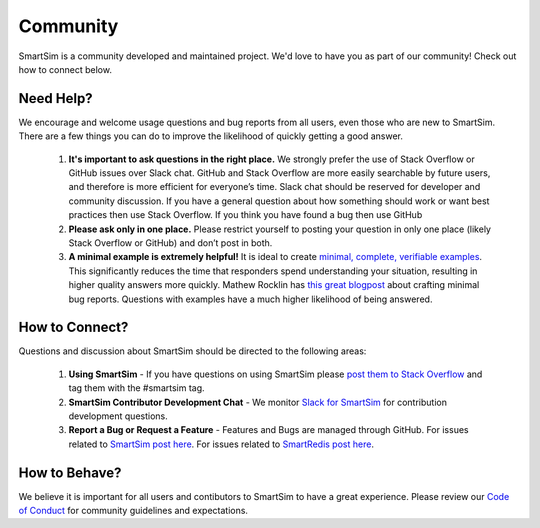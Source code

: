 
******************
Community
******************

SmartSim is a community developed and maintained project.
We'd love to have you as part of our community! Check out
how to connect below.


Need Help?
----------
We encourage and welcome usage questions and bug reports from all users, even those who are new to SmartSim. There are a few things you can do to improve the likelihood of quickly getting a good answer.

 1. **It's important to ask questions in the right place.** We strongly prefer the use of Stack Overflow or GitHub issues over Slack chat. GitHub and Stack Overflow are more easily searchable by future users, and therefore is more efficient for everyone’s time. Slack chat should be reserved for developer and community discussion. If you have a general question about how something should work or want best practices then use Stack Overflow. If you think you have found a bug then use GitHub

 2. **Please ask only in one place.** Please restrict yourself to posting your question in only one place (likely Stack Overflow or GitHub) and don’t post in both.

 3. **A minimal example is extremely helpful!** It is ideal to create `minimal, complete, verifiable examples <https://stackoverflow.com/help/minimal-reproducible-example>`_. This significantly reduces the time that responders spend understanding your situation, resulting in higher quality answers more quickly. Mathew Rocklin has `this great blogpost <http://matthewrocklin.com/blog/work/2018/02/28/minimal-bug-reports>`_ about crafting minimal bug reports. Questions with examples have a much higher likelihood of being answered.


How to Connect?
---------------
Questions and discussion about SmartSim should be directed to the following areas:

 1. **Using SmartSim** - If you have questions on using SmartSim please `post them to Stack Overflow <https://stackoverflow.com/questions/tagged/smartsim>`_ and tag them with the #smartsim tag.
 2. **SmartSim Contributor Development Chat** - We monitor `Slack for SmartSim <https://join.slack.com/t/hpe-smartsim/shared_invite/zt-nw3ag5z5-5PS4tIXBfufu1bIvvr71UA>`_ for contribution development questions.
 3. **Report a Bug or Request a Feature** - Features and Bugs are managed through GitHub. For issues related to `SmartSim post here <https://github.com/CrayLabs/SmartSim/issues>`_. For issues related to `SmartRedis post here <https://github.com/CrayLabs/smartredis/issues>`_.


How to Behave?
--------------
We believe it is important for all users and contibutors to SmartSim to have a great experience. Please review our `Code of Conduct <./code_of_conduct.html>`_ for community guidelines and expectations.
